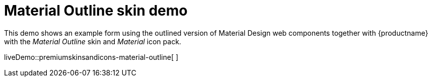 = Material Outline skin demo

:title_nav: Material Outline Demo
:description: Material Outline Demo
:keywords: skin skins icon icons material customize theme

This demo shows an example form using the outlined version of Material Design web components together with {productname} with the _Material Outline_ skin and _Material_ icon pack.

liveDemo::premiumskinsandicons-material-outline[ ]

